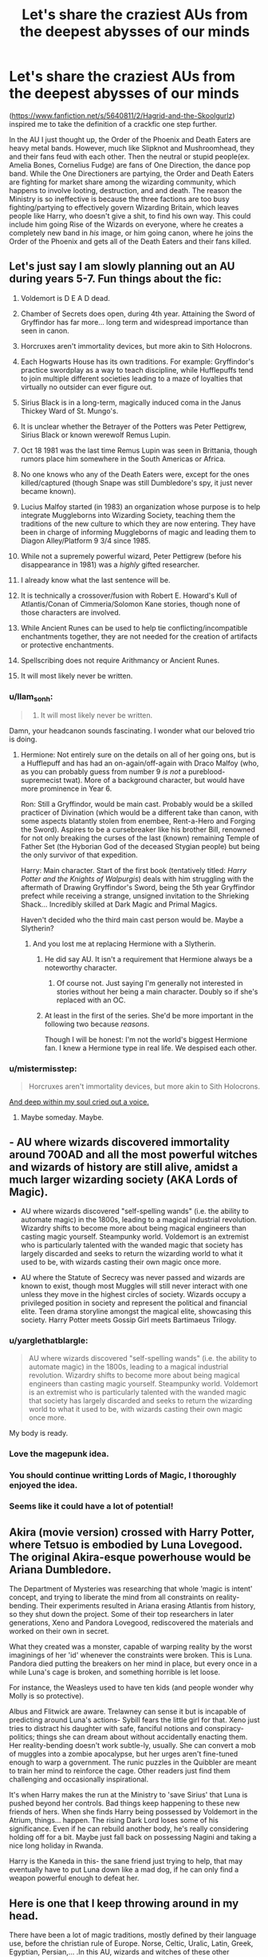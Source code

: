 #+TITLE: Let's share the craziest AUs from the deepest abysses of our minds

* Let's share the craziest AUs from the deepest abysses of our minds
:PROPERTIES:
:Score: 14
:DateUnix: 1493165516.0
:DateShort: 2017-Apr-26
:FlairText: Discussion
:END:
([[https://www.fanfiction.net/s/5640811/2/Hagrid-and-the-Skoolgurlz]]) inspired me to take the definition of a crackfic one step further.

In the AU I just thought up, the Order of the Phoenix and Death Eaters are heavy metal bands. However, much like Slipknot and Mushroomhead, they and their fans feud with each other. Then the neutral or stupid people(ex. Amelia Bones, Cornelius Fudge) are fans of One Direction, the dance pop band. While the One Directioners are partying, the Order and Death Eaters are fighting for market share among the wizarding community, which happens to involve looting, destruction, and and death. The reason the Ministry is so ineffective is because the three factions are too busy fighting/partying to effectively govern Wizarding Britain, which leaves people like Harry, who doesn't give a shit, to find his own way. This could include him going Rise of the Wizards on everyone, where he creates a completely new band in /his/ image, or him going canon, where he joins the Order of the Phoenix and gets all of the Death Eaters and their fans killed.


** Let's just say I am slowly planning out an AU during years 5-7. Fun things about the fic:

1.  Voldemort is D E A D dead.

2.  Chamber of Secrets does open, during 4th year. Attaining the Sword of Gryffindor has far more... long term and widespread importance than seen in canon.

3.  Horcruxes aren't immortality devices, but more akin to Sith Holocrons.

4.  Each Hogwarts House has its own traditions. For example: Gryffindor's practice swordplay as a way to teach discipline, while Hufflepuffs tend to join multiple different societies leading to a maze of loyalties that virtually no outsider can ever figure out.

5.  Sirius Black is in a long-term, magically induced coma in the Janus Thickey Ward of St. Mungo's.

6.  It is unclear whether the Betrayer of the Potters was Peter Pettigrew, Sirius Black or known werewolf Remus Lupin.

7.  Oct 18 1981 was the last time Remus Lupin was seen in Brittania, though rumors place him somewhere in the South Americas or Africa.

8.  No one knows who any of the Death Eaters were, except for the ones killed/captured (though Snape was still Dumbledore's spy, it just never became known).

9.  Lucius Malfoy started (in 1983) an organization whose purpose is to help integrate Muggleborns into Wizarding Society, teaching them the traditions of the new culture to which they are now entering. They have been in charge of informing Muggleborns of magic and leading them to Diagon Alley/Platform 9 3/4 since 1985.

10. While not a supremely powerful wizard, Peter Pettigrew (before his disappearance in 1981) was a /highly/ gifted researcher.

11. I already know what the last sentence will be.

12. It is technically a crossover/fusion with Robert E. Howard's Kull of Atlantis/Conan of Cimmeria/Solomon Kane stories, though none of those characters are involved.

13. While Ancient Runes can be used to help tie conflicting/incompatible enchantments together, they are not needed for the creation of artifacts or protective enchantments.

14. Spellscribing does not require Arithmancy or Ancient Runes.

15. It will most likely never be written.
:PROPERTIES:
:Author: yarglethatblargle
:Score: 21
:DateUnix: 1493167854.0
:DateShort: 2017-Apr-26
:END:

*** u/llam_sonh:
#+begin_quote

  1. It will most likely never be written.
#+end_quote

Damn, your headcanon sounds fascinating. I wonder what our beloved trio is doing.
:PROPERTIES:
:Author: llam_sonh
:Score: 7
:DateUnix: 1493168105.0
:DateShort: 2017-Apr-26
:END:

**** Hermione: Not entirely sure on the details on all of her going ons, but is a Hufflepuff and has had an on-again/off-again with Draco Malfoy (who, as you can probably guess from number 9 /is not/ a pureblood-supremecist twat). More of a background character, but would have more prominence in Year 6.

Ron: Still a Gryffindor, would be main cast. Probably would be a skilled practicer of Divination (which would be a different take than canon, with some aspects blatantly stolen from enembee, Rent-a-Hero and Forging the Sword). Aspires to be a cursebreaker like his brother Bill, renowned for not only breaking the curses of the last (known) remaining Temple of Father Set (the Hyborian God of the deceased Stygian people) but being the only survivor of that expedition.

Harry: Main character. Start of the first book (tentatively titled: /Harry Potter and the Knights of Walpurgis/) deals with him struggling with the aftermath of Drawing Gryffindor's Sword, being the 5th year Gryffindor prefect while receiving a strange, unsigned invitation to the Shrieking Shack... Incredibly skilled at Dark Magic and Primal Magics.

Haven't decided who the third main cast person would be. Maybe a Slytherin?
:PROPERTIES:
:Author: yarglethatblargle
:Score: 7
:DateUnix: 1493168740.0
:DateShort: 2017-Apr-26
:END:

***** And you lost me at replacing Hermione with a Slytherin.
:PROPERTIES:
:Author: Starfox5
:Score: -5
:DateUnix: 1493187998.0
:DateShort: 2017-Apr-26
:END:

****** He did say AU. It isn't a requirement that Hermione always be a noteworthy character.
:PROPERTIES:
:Author: DZCreeper
:Score: 7
:DateUnix: 1493204326.0
:DateShort: 2017-Apr-26
:END:

******* Of course not. Just saying I'm generally not interested in stories without her being a main character. Doubly so if she's replaced with an OC.
:PROPERTIES:
:Author: Starfox5
:Score: 3
:DateUnix: 1493209815.0
:DateShort: 2017-Apr-26
:END:


****** At least in the first of the series. She'd be more important in the following two because /reasons/.

Though I will be honest: I'm not the world's biggest Hermione fan. I knew a Hermione type in real life. We despised each other.
:PROPERTIES:
:Author: yarglethatblargle
:Score: 1
:DateUnix: 1493216583.0
:DateShort: 2017-Apr-26
:END:


*** u/mistermisstep:
#+begin_quote
  Horcruxes aren't immortality devices, but more akin to Sith Holocrons.
#+end_quote

[[https://media.giphy.com/media/3rgXBARQON1OCltZ1C/giphy.gif][And deep within my soul cried out a voice.]]
:PROPERTIES:
:Author: mistermisstep
:Score: 7
:DateUnix: 1493171829.0
:DateShort: 2017-Apr-26
:END:

**** Maybe someday. Maybe.
:PROPERTIES:
:Author: yarglethatblargle
:Score: 3
:DateUnix: 1493172116.0
:DateShort: 2017-Apr-26
:END:


** - AU where wizards discovered immortality around 700AD and all the most powerful witches and wizards of history are still alive, amidst a much larger wizarding society (AKA Lords of Magic).

- AU where wizards discovered "self-spelling wands" (i.e. the ability to automate magic) in the 1800s, leading to a magical industrial revolution. Wizardry shifts to become more about being magical engineers than casting magic yourself. Steampunky world. Voldemort is an extremist who is particularly talented with the wanded magic that society has largely discarded and seeks to return the wizarding world to what it used to be, with wizards casting their own magic once more.

- AU where the Statute of Secrecy was never passed and wizards are known to exist, though most Muggles will still never interact with one unless they move in the highest circles of society. Wizards occupy a privileged position in society and represent the political and financial elite. Teen drama storyline amongst the magical elite, showcasing this society. Harry Potter meets Gossip Girl meets Bartimaeus Trilogy.
:PROPERTIES:
:Author: Taure
:Score: 11
:DateUnix: 1493191757.0
:DateShort: 2017-Apr-26
:END:

*** u/yarglethatblargle:
#+begin_quote
  AU where wizards discovered "self-spelling wands" (i.e. the ability to automate magic) in the 1800s, leading to a magical industrial revolution. Wizardry shifts to become more about being magical engineers than casting magic yourself. Steampunky world. Voldemort is an extremist who is particularly talented with the wanded magic that society has largely discarded and seeks to return the wizarding world to what it used to be, with wizards casting their own magic once more.
#+end_quote

My body is ready.
:PROPERTIES:
:Author: yarglethatblargle
:Score: 5
:DateUnix: 1493217916.0
:DateShort: 2017-Apr-26
:END:


*** Love the magepunk idea.
:PROPERTIES:
:Author: viol8er
:Score: 2
:DateUnix: 1493193339.0
:DateShort: 2017-Apr-26
:END:


*** You should continue writting Lords of Magic, I thoroughly enjoyed the idea.
:PROPERTIES:
:Author: farcar4
:Score: 2
:DateUnix: 1493214851.0
:DateShort: 2017-Apr-26
:END:


*** Seems like it could have a lot of potential!
:PROPERTIES:
:Author: Flye_Autumne
:Score: 1
:DateUnix: 1493219423.0
:DateShort: 2017-Apr-26
:END:


** Akira (movie version) crossed with Harry Potter, where Tetsuo is embodied by Luna Lovegood. The original Akira-esque powerhouse would be Ariana Dumbledore.

The Department of Mysteries was researching that whole 'magic is intent' concept, and trying to liberate the mind from all constraints on reality-bending. Their experiments resulted in Ariana erasing Atlantis from history, so they shut down the project. Some of their top researchers in later generations, Xeno and Pandora Lovegood, rediscovered the materials and worked on their own in secret.

What they created was a monster, capable of warping reality by the worst imaginings of her 'id' whenever the constraints were broken. This is Luna. Pandora died putting the breakers on her mind in place, but every once in a while Luna's cage is broken, and something horrible is let loose.

For instance, the Weasleys used to have ten kids (and people wonder why Molly is so protective).

Albus and Flitwick are aware. Trelawney can sense it but is incapable of predicting around Luna's actions- Sybill fears the little girl for that. Xeno just tries to distract his daughter with safe, fanciful notions and conspiracy-politics; things she can dream about without accidentally enacting them. Her reality-bending doesn't work subtle-ly, usually. She can convert a mob of muggles into a zombie apocalypse, but her urges aren't fine-tuned enough to warp a government. The runic puzzles in the Quibbler are meant to train her mind to reinforce the cage. Other readers just find them challenging and occasionally inspirational.

It's when Harry makes the run at the Ministry to 'save Sirius' that Luna is pushed beyond her controls. Bad things keep happening to these new friends of hers. When she finds Harry being possessed by Voldemort in the Atrium, things... happen. The rising Dark Lord loses some of his significance. Even if he can rebuild another body, he's really considering holding off for a bit. Maybe just fall back on possessing Nagini and taking a nice long holiday in Rwanda.

Harry is the Kaneda in this- the sane friend just trying to help, that may eventually have to put Luna down like a mad dog, if he can only find a weapon powerful enough to defeat her.
:PROPERTIES:
:Author: wordhammer
:Score: 4
:DateUnix: 1493221732.0
:DateShort: 2017-Apr-26
:END:


** Here is one that I keep throwing around in my head.

There have been a lot of magic traditions, mostly defined by their language use, before the christian rule of Europe. Norse, Celtic, Uralic, Latin, Greek, Egyptian, Persian,... .In this AU, wizards and witches of these other traditions have realized the threat of monotheistic religions to their cultures and counteracted. Hogwarts in the 20th century is a melting pot of Mercian, Danelaw, Norse and Scottish students. Durmstrang is mainly Norse and Uralic. Beauxbatons is the equivalent for the Latin tradition left by the Romans. There are much more schools of magic founded after those three, covering Germanic, Greek and many more cultures. Magic remains diverse, but progress is halted due to the lack of effective intercultural exchange. Muggles have experienced a second Dark Age during which the northern tribes and kingdoms pushed back the influence of Rome by using their tools of liturgy and priesthood, and established a "heathen culture belt" featuring a unified pantheon of several cultures north of the alps. This slowed any progress down for roughly another thousand years, making the year 2000 still part of what would be called medieval times. It also contained the spread of Islam due to the pushback of established beliefs in Egypt and the regions of Euphrat and Tigris, as well as the Byzantine Empire along the mediterranen coast. Contained to Mekka and Medina, The Golden Age of Islam never happened and the basic principles of modern day mathematics, astronomy, medicine wouldn't be developed for ages to come. The Statute was never enforced, given the central position of witches and wizards in a lot of the belief systems now prevalent.

No idea what kind of plot I'd put into that AU, but there it is...
:PROPERTIES:
:Author: UndeadBBQ
:Score: 3
:DateUnix: 1493196914.0
:DateShort: 2017-Apr-26
:END:

*** Very interesting AU, though I'd argue that simply having a different prevalent culture would not have slowed down the march of scientific progress overmuch; it could possibly even be the opposite depending on how you spin things. Rather, it just would have gotten there differently. Like, would Newton still have been born and invented calculus, but as a "heathen" rather than a christian?

The real differences would be in the realm of social progress. Imagine, would the Reformation ever have happened if Martin Luther was a "heathen" rather than a christian? Would he have reformed the "heathen" religions instead?

Those kinds of societal changes are what would make that AU extremely interesting, otherwise you may as well write a straight up medieval AU where Hogwarts was founded in the first century and all the characters and plot are running around during the Norman invasion. That's a pretty interesting idea all on its own actually.
:PROPERTIES:
:Author: A_Rabid_Pie
:Score: 1
:DateUnix: 1493263944.0
:DateShort: 2017-Apr-27
:END:

**** As I said, the Golden Age of Islam was squashed as well. Without the House of Wisdom of Bagdad, for example, there, research of 500+ years would have been lost in the medieval age. So Newton wouldn't have invented calculus, he would have been busy defining the concept of the Number 0.

But then again:

#+begin_quote
  depending on how you spin things
#+end_quote

Societal progress is a weird thing, because its even less of a string of causality than technological and scientific progress. In the end the heathen cultures would have their very own social struggles.
:PROPERTIES:
:Author: UndeadBBQ
:Score: 1
:DateUnix: 1493269872.0
:DateShort: 2017-Apr-27
:END:

***** u/A_Rabid_Pie:
#+begin_quote
  As I said, the Golden Age of Islam was squashed as well. Without the House of Wisdom of Bagdad, for example, there, research of 500+ years would have been lost in the medieval age. So Newton wouldn't have invented calculus, he would have been busy defining the concept of the Number 0.
#+end_quote

The same principal applies to all those middle-eastern scholars in Bagdad that applies to Newton. They just as well may have preserved and advanced science and math as heathens rather than as muslims.

I doubt you meant to and I don't want to turn this into a religious debate, but you're making it sound like you think polytheists are somehow less capable of preserving and advancing knowledge than monotheists. All it takes to prove otherwise is to look at the advancements of the Roman Empire and others like China.

Additionally the peoples of Northern Europe were as smart as anyone else and the Dark Ages weren't as dark as people make them out to be. It was more to do with the Plague and political disorder caused by the fall of Rome than any sort of social or scientific regress.
:PROPERTIES:
:Author: A_Rabid_Pie
:Score: 1
:DateUnix: 1493307299.0
:DateShort: 2017-Apr-27
:END:

****** True, true...

Granted, I have not written down a word of it, so the whole things is really just transforming constantly. I think my assumption, originally, was that the heathen onslaught was also coupled with a cultural cleansing. Burning the monestaries, burning the libraries, leveling churches, in order to "cleanse" the lands of christian influences. Its completely valid that they may have looked through the parchments a bit before burning them.

Aaanyway, I'll see if this goes anywhere. If it does I'll do a whole lot of research on the subject and erase little inconsistencies like that.

On the other hand, it would be pretty sweet to look at a relatively modern setting with such a history behind it. Brainstorms ahead.
:PROPERTIES:
:Author: UndeadBBQ
:Score: 1
:DateUnix: 1493307765.0
:DateShort: 2017-Apr-27
:END:

******* u/A_Rabid_Pie:
#+begin_quote
  On the other hand, it would be pretty sweet to look at a relatively modern setting with such a history behind it. Brainstorms ahead.
#+end_quote

Yeah, definitely. Like, what would the Americas look like? Would the Aztecs, Inca, and Iroquois still be major powers? Would the Norse have continued colonizing North America and have us all celebrating Leif Erickson Day rather than Columbus Day? Would the World Wars even happen in any recognizable form? It's a lot of good food for thought.
:PROPERTIES:
:Author: A_Rabid_Pie
:Score: 1
:DateUnix: 1493334685.0
:DateShort: 2017-Apr-28
:END:


** You know how Ginny was obsessed with Harry after the Chamber of Secrets? Amplify that obsession ten fold and you get an AU where Ginny is a yandere, where she kills any girl she percieves as a threat to her love to Harry.
:PROPERTIES:
:Author: Venator77
:Score: 3
:DateUnix: 1493208002.0
:DateShort: 2017-Apr-26
:END:

*** ...But she wasn't?
:PROPERTIES:
:Author: yarglethatblargle
:Score: 3
:DateUnix: 1493216833.0
:DateShort: 2017-Apr-26
:END:

**** Or was it before? I don't know. Anyway, Ginny tries to make Harry hers through murder, blackmail, and other means.
:PROPERTIES:
:Author: Venator77
:Score: 2
:DateUnix: 1493224265.0
:DateShort: 2017-Apr-26
:END:

***** Not even really an obsession beforehand (that's bad fanon). Just a pretty big crush that would cause her to act like an idiot in front of him.
:PROPERTIES:
:Author: yarglethatblargle
:Score: 6
:DateUnix: 1493224351.0
:DateShort: 2017-Apr-26
:END:

****** Oh.

I still think an AU with yandere Ginny would be interesting.
:PROPERTIES:
:Author: Venator77
:Score: 2
:DateUnix: 1493224615.0
:DateShort: 2017-Apr-26
:END:


** I came up with another one.

This one is rather straightforward. The events of The Hobbit and The Lord of the Rings happened in the HP universe, many years before the time of Merlin, Morgana, and the Founders. And perhaps Hobbits or dwarves are still extent to this day in this AU.

I've always wondered what would happen if Dumbledore, Grindelwald, Voldemort, or Harry got their hands on one of the Rings of Power, or even the One Ring itself.
:PROPERTIES:
:Score: 2
:DateUnix: 1493168779.0
:DateShort: 2017-Apr-26
:END:

*** Well, the One Ring would be destroyed, so nothing much with that. And, if I recall correctly, the powers of the Three were decreased after the end of the One, so probably not much. Maybe slightly increased charisma or something.
:PROPERTIES:
:Author: yarglethatblargle
:Score: 3
:DateUnix: 1493169022.0
:DateShort: 2017-Apr-26
:END:

**** I was thinking of twisting the plot a little, which I should have mentioned. Perhaps the Fellowship/Gandalf found another way to defeat Sauron, which did not involve the destruction of the ring by it falling into Mount Doom along with Gollum?
:PROPERTIES:
:Score: 1
:DateUnix: 1493169585.0
:DateShort: 2017-Apr-26
:END:

***** Well, while Voldemort with the One Ring could be terrifying, it would be far better if it subtly twists him into bringing Sauron back, whom by this point the Magical World has completely forgotten and isn't known even in myth. /That/ would be fun.
:PROPERTIES:
:Author: yarglethatblargle
:Score: 4
:DateUnix: 1493169687.0
:DateShort: 2017-Apr-26
:END:

****** Yeah. Imagine if Grindelwald, Dumbledore, and Harry got some of the other rings as well. Sauronmort and three Nazgul would be truly terrifying, as Dumbledore and Harry would probably be the wizarding world's only chance against fighting Voldemort if that happened. And with them seduced by Sauron/Voldemort's power, there wouldn't be anyone, at least in Britain, that could stand in their way.

I might actually try writing that at some point if I get more ideas.
:PROPERTIES:
:Score: 4
:DateUnix: 1493170243.0
:DateShort: 2017-Apr-26
:END:


*** If you like HP/LotR crossover ideas, you might be interested in one I've been sitting on for years: the Goblins of Gringotts delve too deep and awaken a Balrog. The Balrog begins to reawaken the goblins' true nature and starts turning Gringotts into Moria 2.0. Auror Harry Potter is dispatched to enter the locked doors of the bank, find out what has happened, and neutralise any threat to the Ministry.

I feel like from a worldbuilding perspective, a Balrog is a decent option because they are independent powers so you don't have to mess around with adjusting LotR canon to resurrect Sauron/the ring.
:PROPERTIES:
:Author: Taure
:Score: 3
:DateUnix: 1493244904.0
:DateShort: 2017-Apr-27
:END:

**** It would also be cool if the goblins still mined mithril, and that goblin steel is a cheaper replacement of similar quality to mithril that could be manufactured.

When you think about it, it isn't that hard to mesh the LoTR and HP worlds together.
:PROPERTIES:
:Score: 2
:DateUnix: 1493247150.0
:DateShort: 2017-Apr-27
:END:


** I've been thinking of attempting a Dark!Trio Slytherin!Trio fic. I have a couple other AU ideas that I think would mesh well with that, but I feel like there's so much that can go wrong when attempting something that AU.
:PROPERTIES:
:Author: Flye_Autumne
:Score: 2
:DateUnix: 1493170603.0
:DateShort: 2017-Apr-26
:END:

*** Ah, but who's in the Trio and who's it centred on?
:PROPERTIES:
:Author: aldonius
:Score: 1
:DateUnix: 1493234941.0
:DateShort: 2017-Apr-26
:END:

**** Hermione, Ron, and Harry. I already have a good idea for how Ron could end up sorted into Slytherin (involves a bit of a canon change, but nothing too out of the question). As for who it would be centered on, I don't know. There's another AU fic I have an idea for that I'm thinking of combining with the Dark!Trio idea. The bare bones of that AU is both Dumbledore and Voldemort are portrayed as more grey characters and Voldemort is a lot smarter/clever than in canon. Both Dumbledore and Voldemort are acting for what they believe is right, but taking dubious actions in order to get there. That'd be one portion of the plot. Another section of the plot is Rita Skeeter as an investigative journalist trying to piece together what is going on. She'd be writing her own articles and digging through archives and such to figure out who's doing what (I don't want to give too much away here because I'm seriously considering having this as my next big project, but Voldemort would be a much more complex character than in canon and merit Rita doing research on him). So back to who it would be centered on...to be honest, I'm not sure. Right now, if I end up combining the Dark!Trio idea with my political shenanigans AU, it'd kind of be like in Game of Thrones where you have a large cast of characters who swap off narrating. I think that's the only way I would really be able to capture all of the different subplots. I don't know if this would be something people would actually want to read, and it would take a lot of planning to write it well, but let me know if this is something you'd want to see written.
:PROPERTIES:
:Author: Flye_Autumne
:Score: 2
:DateUnix: 1493236357.0
:DateShort: 2017-Apr-27
:END:

***** I thought by Dark Trio you meant something like Daphne/Tracey/Blaise.

I can't recall ever reading something that had a recognisable house system and all three of Harry, Ron & Hermione in Slytherin. Go for it!
:PROPERTIES:
:Author: aldonius
:Score: 1
:DateUnix: 1493242465.0
:DateShort: 2017-Apr-27
:END:

****** Maybe I will! I'd have to really plan it out though -- it would be a huge undertaking, that's for sure!
:PROPERTIES:
:Author: Flye_Autumne
:Score: 2
:DateUnix: 1493256892.0
:DateShort: 2017-Apr-27
:END:


** There exists on my hard drive several unfinished fics that take place in a universe with a retooled Magical America, wherein the name for the magical government is /not/ pronounced like something that sounds vaguely like an Italian venereal disease.

It has a bit more to it than that, and it's a WIP, but it really came about because of that god-awful name.
:PROPERTIES:
:Author: mistermisstep
:Score: 1
:DateUnix: 1493171002.0
:DateShort: 2017-Apr-26
:END:


** I see death eaters as juggalos and the order as aftermath signees.
:PROPERTIES:
:Author: viol8er
:Score: 1
:DateUnix: 1493193291.0
:DateShort: 2017-Apr-26
:END:


** The craziest AU I think of usually end up as ideas for original stories since they change the HP Setting too much.
:PROPERTIES:
:Author: Starfox5
:Score: 1
:DateUnix: 1493275607.0
:DateShort: 2017-Apr-27
:END:

